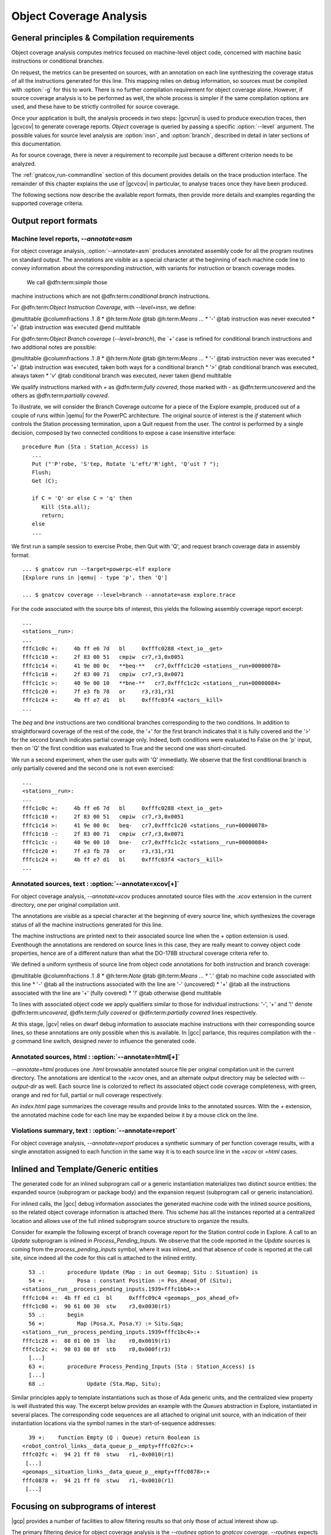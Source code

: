 ************************
Object Coverage Analysis
************************

General principles & Compilation requirements
=============================================

Object coverage analysis computes metrics focused on machine-level object
code, concerned with machine basic instructions or conditional branches.

On request, the metrics can be presented on sources, with an annotation on
each line synthesizing the coverage status of all the instructions
generated for this line. This mapping relies on debug information, so
sources must be compiled with :option:`-g` for this to work. There is no
further compilation requirement for object coverage alone. However, if
source coverage analysis is to be performed as well, the whole process is
simpler if the same compilation options are used, and these have to be
strictly controlled for source coverage.

Once your application is built, the analysis proceeds in two steps:
|gcvrun| is used to produce execution traces, then |gcvcov| to generate
coverage reports. *Object* coverage is queried by passing a specific
:option:`--level` argument. The possible values for source level analysis
are :option:`insn`, and :option:`branch`, described in detail in later
sections of this documentation.

As for source coverage, there is never a requirement to recompile just
because a different criterion needs to be analyzed.

The :ref:`gnatcov_run-commandline` section of this document provides details on
the trace production interface. The remainder of this chapter explains the use
of |gcvcov| in particular, to analyse traces once they have been produced.

The following sections now describe the available report formats, then
provide more details and examples regarding the supported coverage criteria.


.. _oreport-formats:

Output report formats
=====================

Machine level reports, `--annotate=asm`
---------------------------------------

For object coverage analysis, :option:`--annotate=asm` produces annotated assembly
code for all the program routines on standard output.  The annotations are
visible as a special character at the beginning of each machine code line
to convey information about the corresponding instruction, with variants
for instruction or branch coverage modes.

  We call @dfn:term:`simple` those
machine instructions which are not @dfn:term:`conditional branch`
instructions.

For @dfn:term:`Object Instruction Coverage`, with *--level=insn*, we
define:

@multitable @columnfractions .1 .8
* @h:term:`Note` @tab @h:term:`Means ...`
* '`-`'
@tab instruction was never executed
* '`+`'
@tab instruction was executed
@end multitable

For @dfn:term:`Object Branch coverage` (*--level=branch*),
the `+' case is refined for conditional branch instructions and two
additional notes are possible:

@multitable @columnfractions .1 .8
* @h:term:`Note` @tab @h:term:`Means ...`
* '`-`'
@tab instruction never was executed
* '`+`'
@tab instruction was executed, taken both ways for a conditional
branch
* '`>`'
@tab conditional branch was executed, always taken
* '`v`'
@tab conditional branch was executed, never taken
@end multitable

We qualify instructions marked with *+* as @dfn:term:`fully covered`,
those marked with *-* as @dfn:term:`uncovered` and the others as
@dfn:term:`partially covered`.

To illustrate, we will consider the Branch Coverage outcome for a piece
of the Explore example, produced out of a couple of runs within |qemu| for
the PowerPC architecture.
The original source of interest is the `if` statement which
controls the Station processing termination, upon a Quit request
from the user.
The control is performed by a single decision, composed by two connected
conditions to expose a case insensitive interface:


::

     procedure Run (Sta : Station_Access) is
        ...
        Put ("'P'robe, 'S'tep, Rotate 'L'eft/'R'ight, 'Q'uit ? ");
        Flush;
        Get (C);

        if C = 'Q' or else C = 'q' then
           Kill (Sta.all);
           return;
        else
        ...

  

We first run a sample session to exercise Probe, then Quit with 'Q',
and request branch coverage data in assembly format:


::

  ... $ gnatcov run --target=powerpc-elf explore
  [Explore runs in |qemu| - type 'p', then 'Q']

  ... $ gnatcov coverage --level=branch --annotate=asm explore.trace      

  

For the code associated with the source bits of interest, this yields
the following assembly coverage report excerpt:


::

  ...
  <stations__run>:
  ...
  fffc1c0c +:     4b ff e6 7d   bl     0xfffc0288 <text_io__get>
  fffc1c10 +:     2f 83 00 51   cmpiw  cr7,r3,0x0051
  fffc1c14 +:     41 9e 00 0c   **beq-**   cr7,0xfffc1c20 <stations__run+00000078>
  fffc1c18 +:     2f 83 00 71   cmpiw  cr7,r3,0x0071
  fffc1c1c >:     40 9e 00 10   **bne-**   cr7,0xfffc1c2c <stations__run+00000084>
  fffc1c20 +:     7f e3 fb 78   or     r3,r31,r31
  fffc1c24 +:     4b ff e7 d1   bl     0xfffc03f4 <actors__kill>
  ...
  

The `beq` and `bne` instructions are two conditional branches
corresponding to the two conditions.
In addition to straightforward coverage of the rest of the code, the '+'
for the first branch indicates that it is fully covered and the '>' for
the second branch indicates partial coverage only.
Indeed, both conditions were evaluated to False on the 'p' input, then
on 'Q' the first condition was evaluated to True and the second one was
short-circuited.

We run a second experiment, when the user quits with 'Q' immediatly.
We observe that the first conditional branch is only partially covered
and the second one is not even exercised:


::

  ...
  <stations__run>:
  ...
  fffc1c0c +:     4b ff e6 7d   bl     0xfffc0288 <text_io__get>
  fffc1c10 +:     2f 83 00 51   cmpiw  cr7,r3,0x0051
  fffc1c14 >:     41 9e 00 0c   beq-   cr7,0xfffc1c20 <stations__run+00000078>
  fffc1c18 -:     2f 83 00 71   cmpiw  cr7,r3,0x0071
  fffc1c1c -:     40 9e 00 10   bne-   cr7,0xfffc1c2c <stations__run+00000084>
  fffc1c20 +:     7f e3 fb 78   or     r3,r31,r31
  fffc1c24 +:     4b ff e7 d1   bl     0xfffc03f4 <actors__kill>
  ...
  

Annotated sources, text : :option:`--annotate=xcov[+]`
------------------------------------------------------

For object coverage analysis, *--annotate=xcov* produces
annotated source files with the `.xcov` extension in the current
directory, one per original compilation unit.

The annotations are visible as a special character at the beginning of
every source line, which synthesizes the coverage status of all the
machine instructions generated for this line.

The machine instructions are printed next to their associated source
line when the *+* option extension is used.
Eventhough the annotations are rendered on source lines in this case,
they are really meant to convey object code properties, hence are of a
different nature than what the DO-178B structural coverage criteria
refer to.

We defined a uniform synthesis of source line from object code
annotations for both instruction and branch coverage:

@multitable @columnfractions .1 .8
* @h:term:`Note` @tab @h:term:`Means ...`
* '`.`'
@tab no machine code associated with this line
* '`-`'
@tab all the instructions associated with the line are '-' (uncovered)
* '`+`'
@tab all the instructions associated with the line are '+' (fully covered)
* '`!`'
@tab otherwise
@end multitable

To lines with associated object code we apply qualifiers similar to
those for individual instructions: '-', '+' and '!' denote
@dfn:term:`uncovered`, @dfn:term:`fully covered` or @dfn:term:`partially covered` lines
respectively.

At this stage, |gcv| relies on dwarf debug information to associate
machine instructions with their corresponding source lines, so these
annotations are only possible when this is available.
In |gcc| parlance, this requires compilation with the *-g*
command line switch, designed never to influence the generated code.

Annotated sources, html : :option:`--annotate=html[+]`
------------------------------------------------------

*--annotate=html* produces one `.html` browsable annotated
source file per original compilation unit in the current directory.
The annotations are identical to the *=xcov* ones, and an
alternate output directory may be selected with *--output-dir*
as well.
Each source line is colorized to reflect its associated object code
coverage completeness, with green, orange and red for full, partial or
null coverage respectively.

An `index.html` page summarizes the coverage results and provide
links to the annotated sources.
With the `+` extension, the annotated machine code for each line
may be expanded below it by a mouse click on the line.

Violations summary, text : :option:`--annotate=report`
------------------------------------------------------

For object coverage analysis, *--annotate=report* produces a
synthetic summary of per function coverage results, with a single
annotation assigned to each function in the same way it is to each
source line in the *=xcov* or *=html* cases.

Inlined and Template/Generic entities
=====================================

The generated code for an inlined subprogram call or a generic
instantiation materializes two distinct source entities: the expanded
source (subprogram or package body) and the expansion request (subprogram
call or generic instanciation).

For inlined calls, the |gcc| debug information associates the generated
machine code with the inlined source positions, so the related object
coverage information is attached there.
This scheme has all the instances reported at a centralized location and
allows use of the full inlined subprogram source structure to organize
the results.

Consider for example the following excerpt of branch coverage report for
the Station control code in Explore.
A call to an `Update` subprogram is inlined in
`Process_Pending_Inputs`.
We observe that the code reported in the `Update` sources is coming
from the `process_pending_inputs` symbol, where it was inlined, and
that absence of code is reported at the call site, since indeed all the
code for this call is attached to the inlined entity.


::

    53 .:       procedure Update (Map : in out Geomap; Situ : Situation) is
    54 +:          Posa : constant Position := Pos_Ahead_Of (Situ);
  <stations__run__process_pending_inputs.1939+fffc1bb4>:+
  fffc1c04 +:  4b ff ed c1  bl     0xfffc09c4 <geomaps__pos_ahead_of>
  fffc1c08 +:  90 61 00 30  stw    r3,0x0030(r1)
    55 .:       begin
    56 +:          Map (Posa.X, Posa.Y) := Situ.Sqa;
  <stations__run__process_pending_inputs.1939+fffc1bc4>:+
  fffc1c28 +:  88 01 00 19  lbz    r0,0x0019(r1)
  fffc1c2c +:  98 03 00 0f  stb    r0,0x000f(r3)
    [...]
    63 +:       procedure Process_Pending_Inputs (Sta : Station_Access) is
    [...]
    68 .:             Update (Sta.Map, Situ);
  

Similar principles apply to template instantiations such as those of Ada
generic units, and the centralized view property is well illustrated
this way.
The excerpt below provides an example with the `Queues` abstraction
in Explore, instantiated in several places.
The corresponding code sequences are all attached to original unit
source, with an indication of their instantiation locations via the
symbol names in the start-of-sequence addresses:


::

    39 +:    function Empty (Q : Queue) return Boolean is
  <robot_control_links__data_queue_p__empty+fffc02fc>:+
  fffc02fc +:  94 21 ff f0  stwu   r1,-0x0010(r1)
   [...]
  <geomaps__situation_links__data_queue_p__empty+fffc0878>:+
  fffc0878 +:  94 21 ff f0  stwu   r1,-0x0010(r1)
   [...]
  

Focusing on subprograms of interest
===================================

|gcp| provides a number of facilities to allow filtering results so that
only those of actual interest show up.

The primary filtering device for object coverage analysis is the
*--routines* option to `gnatcov coverage`.
*--routines* expects a single argument, to designate a set of
symbols, and restricts coverage results to machine code generated for
this set.
The argument is either a single symbol name or the name of a file
prefixed with a |code| character, expected to contain a list of
symbol names.

To illustrate, the example command below produces a branch coverage
report for the `Unsafe` subprogram part of the `Robots` unit
in Explore.
Out of a |gnat| compiler, the corresponding object symbol name is
`robots__unsafe`, here designated by way of a single entry in a
symbol list file:


::

  $ cat slist
  robots__unsafe

  $ gnatcov coverage --level=branch --annotate=asm --routines=@slist explore.trace
  Coverage level: BRANCH
  robots__unsafe !: fffc1074-fffc109b
  fffc1074 +:  2f 83 00 02      cmpiw  cr7,r3,0x0002
  fffc1078 +:  40 be 00 1c      bne+   cr7,0xfffc1094 <robots__unsafe+00000020>
  [...]
  

|gcp| provides a *disp-routines* command to help the elaboration
of symbol lists.
The general synopsis is as follows:


::

  @verbatim
   disp-routines :term:`[--exclude|--include] FILES`
     Build a list of routines from object files
  @end verbatim
  

`gnatcov disp-routines` outputs the list of symbols in a set built
from object files provided on the command line.
'Object file' is to be taken in the general sense of 'conforming to a
supported object file format, such as ELF', so includes executable files
as well as single compilation unit objects.

The output set is built incrementally while processing the arguments
left to right.
*--include* states ``from now on, symbols defined in the
forthcoming object files are to be added to the result set''.
*--exclude* states ``from now on, symbols defined in the
forthcoming object files are to be removed from the result set''.
An implicit `--include` is assumed right at the beginning, and each
object file argument may actually be an |code|file containing a list
of object files.
Below are a few examples of commands together with a description of the
set they build.


::

  $ gnatcov disp-routines explore
    # (symbols defined in the 'explore' executable)

  $ gnatcov disp-routines explore --exclude test_stations.o
    # (symbols from the 'explore' executable)
    # - (symbols from the 'test_stations.o' object file)

  $ gnatcov disp-routines --include @sl1 --exclude @sl2 --include @sl3
    # (symbols from the object files listed in text file sl1)
    # - (symbols from the object files listed in text file sl2)
    # + (symbols from the object files listed in text file sl3)

  

In-source reports, when requested, are generated for sources associated
with the selected symbols' object code via debug line information.
Coverage synthesis notes are produced only on those designated lines.
For example, `--annotate=xcov --routines=robots__unsafe` will
produce a single `robots.adb.xcov` in-source report with
annotations on the `Unsafe` function lines only, because the debug
info maps the code of the unique symbol of interest there and only there.

Note that inlining can have surprising effects in this context, when the
machine code is associated with the inlined entity and not the call
site.
When the code for a symbol A in unit Ua embeds code inlined from unit
Ub, an in-source report for routine A only will typically produce two
output files, one for Ua where the source of some of the symbol code
reside, and one for Ub, for lines referenced by the machine code inlined
in A.   

@page

